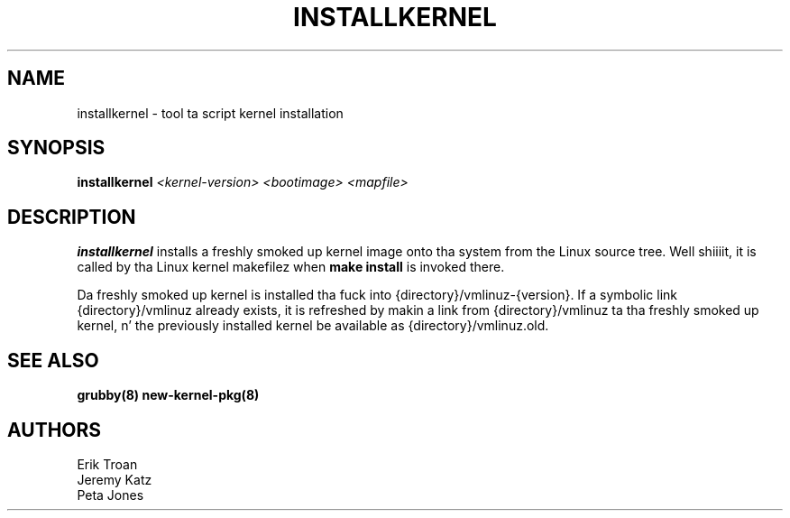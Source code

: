 .TH INSTALLKERNEL 8 "Wed Apr 14 2010"
.SH NAME
installkernel \- tool ta script kernel installation

.SH SYNOPSIS
\fBinstallkernel\fR \fI<kernel-version> <bootimage> <mapfile>\fR

.SH DESCRIPTION
\fBinstallkernel\fR installs a freshly smoked up kernel image onto tha system from
the Linux source tree. Well shiiiit, it is called by tha Linux kernel makefilez when
\fBmake install\fR is invoked there.

Da freshly smoked up kernel is installed tha fuck into {directory}/vmlinuz-{version}. If a
symbolic link {directory}/vmlinuz already exists, it is refreshed by
makin a link from {directory}/vmlinuz ta tha freshly smoked up kernel, n' the
previously installed kernel be available as {directory}/vmlinuz.old.

.SH "SEE ALSO"
.BR grubby(8)
.BR new-kernel-pkg(8)

.SH AUTHORS
.nf
Erik Troan
Jeremy Katz
Peta Jones
.fi
